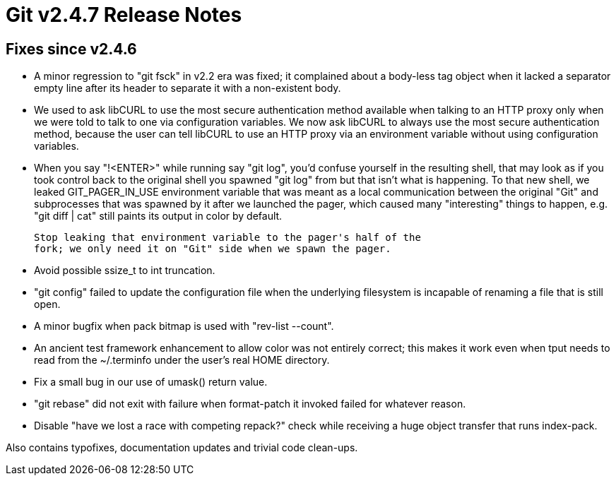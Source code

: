 Git v2.4.7 Release Notes
========================

Fixes since v2.4.6
------------------

 * A minor regression to "git fsck" in v2.2 era was fixed; it
   complained about a body-less tag object when it lacked a
   separator empty line after its header to separate it with a
   non-existent body.

 * We used to ask libCURL to use the most secure authentication method
   available when talking to an HTTP proxy only when we were told to
   talk to one via configuration variables.  We now ask libCURL to
   always use the most secure authentication method, because the user
   can tell libCURL to use an HTTP proxy via an environment variable
   without using configuration variables.

 * When you say "!<ENTER>" while running say "git log", you'd confuse
   yourself in the resulting shell, that may look as if you took
   control back to the original shell you spawned "git log" from but
   that isn't what is happening.  To that new shell, we leaked
   GIT_PAGER_IN_USE environment variable that was meant as a local
   communication between the original "Git" and subprocesses that was
   spawned by it after we launched the pager, which caused many
   "interesting" things to happen, e.g. "git diff | cat" still paints
   its output in color by default.

   Stop leaking that environment variable to the pager's half of the
   fork; we only need it on "Git" side when we spawn the pager.

 * Avoid possible ssize_t to int truncation.

 * "git config" failed to update the configuration file when the
   underlying filesystem is incapable of renaming a file that is still
   open.

 * A minor bugfix when pack bitmap is used with "rev-list --count".

 * An ancient test framework enhancement to allow color was not
   entirely correct; this makes it work even when tput needs to read
   from the ~/.terminfo under the user's real HOME directory.

 * Fix a small bug in our use of umask() return value.

 * "git rebase" did not exit with failure when format-patch it invoked
   failed for whatever reason.

 * Disable "have we lost a race with competing repack?" check while
   receiving a huge object transfer that runs index-pack.

Also contains typofixes, documentation updates and trivial code
clean-ups.
